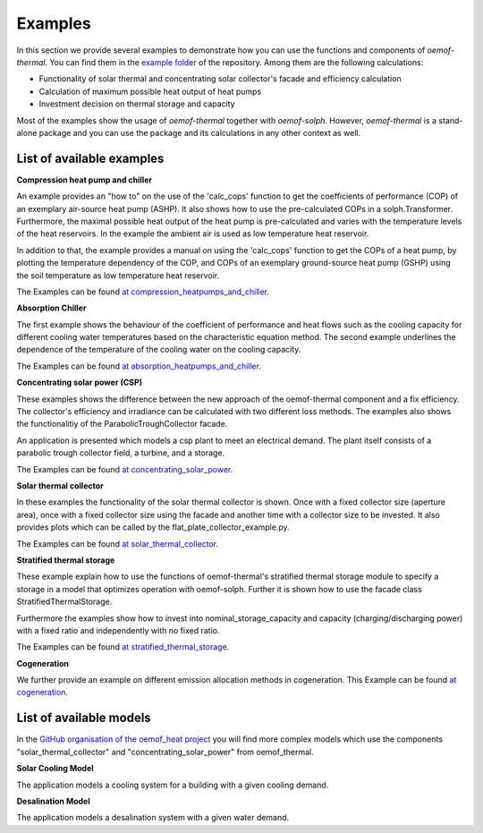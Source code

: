 .. _examples_label:

Examples
========

In this section we provide several examples to demonstrate how you can use the
functions and components of *oemof-thermal*. You can find them in the `example folder <https://github.com/oemof/oemof-thermal/tree/master/examples>`_
of the repository.
Among them are the following calculations: 

- Functionality of solar thermal and concentrating solar collector's facade and efficiency calculation 
- Calculation of maximum possible heat output of heat pumps
- Investment decision on thermal storage and capacity

Most of the examples show the usage of *oemof-thermal* together with *oemof-solph*.
However, *oemof-thermal* is a stand-alone package and you can
use the package and its calculations in any other context as well.

List of available examples
__________________________

**Compression heat pump and chiller**

An example provides an "how to" on the use of the 'calc_cops' function to get the
coefficients of performance (COP) of an exemplary air-source heat pump (ASHP). It also shows how to use the
pre-calculated COPs in a solph.Transformer.
Furthermore, the maximal possible heat output of the heat pump is
pre-calculated and varies with the temperature levels of the heat reservoirs.
In the example the ambient air is used as low temperature heat reservoir.

In addition to that, the example provides a manual on using the 'calc_cops' function
to get the COPs of a heat pump, by plotting the temperature dependency of the COP, and COPs of an exemplary
ground-source heat pump (GSHP) using the soil temperature as low temperature heat reservoir.

The Examples can be found `at compression_heatpumps_and_chiller <https://github.com/oemof/oemof-thermal/tree/master/examples/compression_heatpumps_and_chiller>`_.

**Absorption Chiller**

The first example shows the behaviour of the coefficient of performance and heat flows such as the cooling capacity
for different cooling water temperatures based on the characteristic equation method.
The second example underlines the dependence of the temperature of the cooling water on the cooling capacity.

The Examples can be found `at absorption_heatpumps_and_chiller <https://github.com/oemof/oemof-thermal/tree/master/examples/absorption_heatpumps_and_chiller>`_.

**Concentrating solar power (CSP)**

These examples shows the difference between the new approach of the oemof-thermal component and a fix efficiency.
The collector's efficiency and irradiance can be calculated with two different loss methods. The examples also shows the functionalitiy of the ParabolicTroughCollector facade.

An application is presented which models a csp plant to meet an electrical demand. The plant
itself consists of a parabolic trough collector field, a turbine, and a storage.

The Examples can be found `at concentrating_solar_power <https://github.com/oemof/oemof-thermal/tree/master/examples/concentrating_solar_power>`_.

**Solar thermal collector**

In these examples the functionality of the solar thermal collector is shown. 
Once with a fixed collector size (aperture area), once with a fixed collector size using the facade and another time with a collector size to be invested.
It also provides plots which can be called by the flat_plate_collector_example.py.

The Examples can be found `at solar_thermal_collector <https://github.com/oemof/oemof-thermal/tree/master/examples/solar_thermal_collector>`_.

**Stratified thermal storage**

These example explain how to use the functions of oemof-thermal's stratified thermal storage module
to specify a storage in a model that optimizes operation with oemof-solph. Further it is shown how to use the facade class StratifiedThermalStorage.

Furthermore the examples show how to invest into nominal_storage_capacity and capacity
(charging/discharging power) with a fixed ratio and independently with no fixed ratio.

The Examples can be found `at stratified_thermal_storage <https://github.com/oemof/oemof-thermal/tree/master/examples/stratified_thermal_storage>`_.

**Cogeneration**

We further provide an example on different emission allocation methods in cogeneration.
This Example can be found `at cogeneration <https://github.com/oemof/oemof-thermal/tree/master/examples/cogeneration>`_.


List of available models
________________________

In the `GitHub organisation of the oemof_heat project <https://github.com/oemof-heat/solar_models>`_ you will find more complex models which use the components "solar_thermal_collector" and "concentrating_solar_power" from oemof_thermal.

**Solar Cooling Model**

The application models a cooling system for a building with a given cooling demand.

**Desalination Model**

The application models a desalination system with a given water demand.





